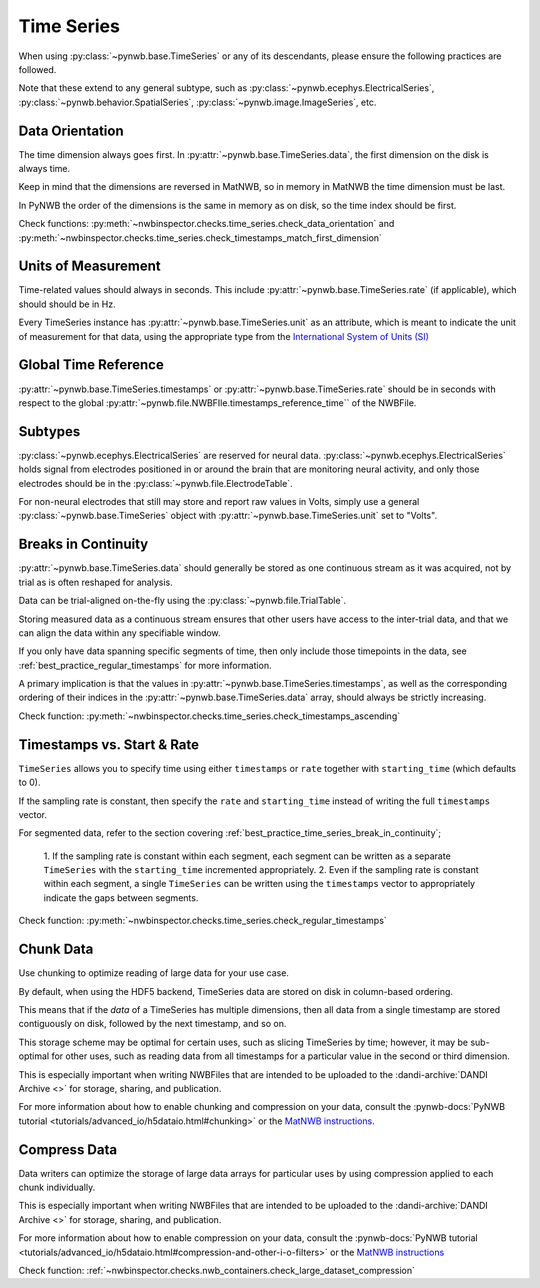 Time Series
===========

When using :py:class:`~pynwb.base.TimeSeries` or any of its descendants, please ensure the following practices are followed.

Note that these extend to any general subtype, such as :py:class:`~pynwb.ecephys.ElectricalSeries`, 
:py:class:`~pynwb.behavior.SpatialSeries`, :py:class:`~pynwb.image.ImageSeries`, etc.



.. _best_practice_data_orientation:

Data Orientation
~~~~~~~~~~~~~~~~

The time dimension always goes first. In :py:attr:`~pynwb.base.TimeSeries.data`, the first dimension on the disk is always time.

Keep in mind that the dimensions are reversed in MatNWB, so in memory in MatNWB the time dimension must be last.

In PyNWB the order of the dimensions is the same in memory as on disk, so the time index should be first.

Check functions: :py:meth:`~nwbinspector.checks.time_series.check_data_orientation` and
:py:meth:`~nwbinspector.checks.time_series.check_timestamps_match_first_dimension`



.. _best_practice_unit_of_measurement:

Units of Measurement
~~~~~~~~~~~~~~~~~~~~

Time-related values should always in seconds. This include :py:attr:`~pynwb.base.TimeSeries.rate` (if applicable), which
should should be in Hz.

Every TimeSeries instance has :py:attr:`~pynwb.base.TimeSeries.unit` as an attribute, which is meant to indicate the unit of
measurement for that data, using the appropriate type from the
`International System of Units (SI) <https://en.wikipedia.org/wiki/International_System_of_Units>`_



.. _best_practice_time_series_global_time_reference:

Global Time Reference
~~~~~~~~~~~~~~~~~~~~~

:py:attr:`~pynwb.base.TimeSeries.timestamps` or :py:attr:`~pynwb.base.TimeSeries.rate` should be in seconds with respect
to the global :py:attr:`~pynwb.file.NWBFIle.timestamps_reference_time`` of the NWBFile.



.. _best_practice_time_series_subtypes:

Subtypes
~~~~~~~~

:py:class:`~pynwb.ecephys.ElectricalSeries` are reserved for neural data. :py:class:`~pynwb.ecephys.ElectricalSeries`
holds signal from electrodes positioned in or around the brain that are monitoring neural activity, and only those
electrodes should be in the :py:class:`~pynwb.file.ElectrodeTable`.

For non-neural electrodes that still may store and report raw values in Volts, simply use a general
:py:class:`~pynwb.base.TimeSeries` object with :py:attr:`~pynwb.base.TimeSeries.unit` set to "Volts".



.. _best_practice_timestamps_ascending:

Breaks in Continuity
~~~~~~~~~~~~~~~~~~~~
:py:attr:`~pynwb.base.TimeSeries.data` should generally be stored as one continuous stream as it was acquired, not by
trial as is often reshaped for analysis.

Data can be trial-aligned on-the-fly using the :py:class:`~pynwb.file.TrialTable`.

Storing measured data as a continuous stream ensures that other users have access to the inter-trial data, and that we
can align the data within any specifiable window.

If you only have data spanning specific segments of time, then only include those timepoints in the data, see
:ref:`best_practice_regular_timestamps` for more information.

A primary implication is that the values in :py:attr:`~pynwb.base.TimeSeries.timestamps`, as well as the corresponding
ordering of their indices in the :py:attr:`~pynwb.base.TimeSeries.data` array, should always be strictly increasing.

Check function: :py:meth:`~nwbinspector.checks.time_series.check_timestamps_ascending`



.. _best_practice_regular_timestamps:

Timestamps vs. Start & Rate
~~~~~~~~~~~~~~~~~~~~~~~~~~~

``TimeSeries`` allows you to specify time using either ``timestamps`` or ``rate`` together with ``starting_time``
(which defaults to 0).

If the sampling rate is constant, then specify the ``rate`` and ``starting_time`` instead of writing the full ``timestamps`` vector.

For segmented data, refer to the section covering :ref:`best_practice_time_series_break_in_continuity`;

    1. If the sampling rate is constant within each segment, each segment can be written as a separate ``TimeSeries``
    with the ``starting_time`` incremented appropriately.
    2. Even if the sampling rate is constant within each segment, a single ``TimeSeries`` can be written using the
    ``timestamps`` vector to appropriately indicate the gaps between segments.

Check function: :py:meth:`~nwbinspector.checks.time_series.check_regular_timestamps`



.. _best_practice_chunk_data:

Chunk Data
~~~~~~~~~~

Use chunking to optimize reading of large data for your use case.

By default, when using the HDF5 backend, TimeSeries data are stored on disk in column-based ordering.

This means that if the `data` of a TimeSeries has multiple dimensions, then all data from a single timestamp are stored
contiguously on disk, followed by the next timestamp, and so on.

This storage scheme may be optimal for certain uses, such as slicing TimeSeries by time; however, it may be sub-optimal
for other uses, such as reading data from all timestamps for a particular value in the second or third dimension.

This is especially important when writing NWBFiles that are intended to be uploaded to the
:dandi-archive:`DANDI Archive <>` for storage, sharing, and publication.

For more information about how to enable chunking and compression on your data, consult the
:pynwb-docs:`PyNWB tutorial <tutorials/advanced_io/h5dataio.html#chunking>` or the
`MatNWB instructions <https://neurodatawithoutborders.github.io/matnwb/tutorials/html/dataPipe.html#2>`_.


.. _best_practice_large_dataset_compression:

Compress Data
~~~~~~~~~~~~~

Data writers can optimize the storage of large data arrays for particular uses by using compression applied to each
chunk individually.

This is especially important when writing NWBFiles that are intended to be uploaded to the
:dandi-archive:`DANDI Archive <>` for storage, sharing, and publication.

For more information about how to enable compression on your data, consult the
:pynwb-docs:`PyNWB tutorial <tutorials/advanced_io/h5dataio.html#compression-and-other-i-o-filters>` or the
`MatNWB instructions <https://neurodatawithoutborders.github.io/matnwb/tutorials/html/dataPipe.html#2>`_

Check function: :ref:`~nwbinspector.checks.nwb_containers.check_large_dataset_compression`
